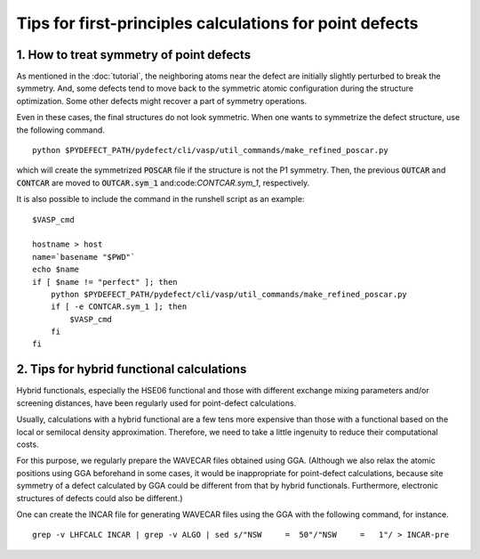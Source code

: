 Tips for first-principles calculations for point defects
--------------------------------------------------------

-----------------------------------------
1. How to treat symmetry of point defects
-----------------------------------------
As mentioned in the :doc:`tutorial`, the neighboring atoms near the defect are initially slightly perturbed to break the symmetry.
And, some defects tend to move back to the symmetric atomic configuration during the structure optimization.
Some other defects might recover a part of symmetry operations.

Even in these cases, the final structures do not look symmetric.
When one wants to symmetrize the defect structure, use the following command.

::

    python $PYDEFECT_PATH/pydefect/cli/vasp/util_commands/make_refined_poscar.py

which will create the symmetrized :code:`POSCAR` file if the structure is not the P1 symmetry.
Then, the previous :code:`OUTCAR` and :code:`CONTCAR` are moved to
:code:`OUTCAR.sym_1` and:code:`CONTCAR.sym_1`, respectively.

It is also possible to include the command in the runshell script as an example:

::

    $VASP_cmd

    hostname > host
    name=`basename "$PWD"`
    echo $name
    if [ $name != "perfect" ]; then
        python $PYDEFECT_PATH/pydefect/cli/vasp/util_commands/make_refined_poscar.py
        if [ -e CONTCAR.sym_1 ]; then
            $VASP_cmd
        fi
    fi

------------------------------------------
2. Tips for hybrid functional calculations
------------------------------------------
Hybrid functionals, especially the HSE06 functional
and those with different exchange mixing parameters and/or screening distances,
have been regularly used for point-defect calculations.

Usually, calculations with a hybrid functional are a few tens more expensive
than those with a functional based on the local or semilocal density approximation.
Therefore, we need to take a little ingenuity to reduce their computational costs.

For this purpose, we regularly prepare the WAVECAR files obtained using GGA.
(Although we also relax the atomic positions using GGA beforehand in some cases, it would be inappropriate for point-defect
calculations, because site symmetry of a defect calculated by GGA could be different from that by hybrid functionals.
Furthermore, electronic structures of defects could also be different.)

One can create the INCAR file for generating WAVECAR files using the GGA with the following command, for instance.

::

    grep -v LHFCALC INCAR | grep -v ALGO | sed s/"NSW     =  50"/"NSW     =   1"/ > INCAR-pre


